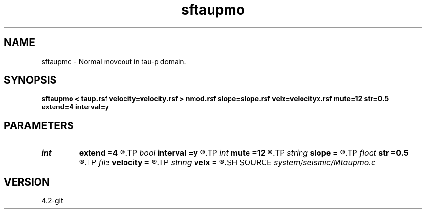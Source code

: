 .TH sftaupmo 1  "APRIL 2023" Madagascar "Madagascar Manuals"
.SH NAME
sftaupmo \- Normal moveout in tau-p domain. 
.SH SYNOPSIS
.B sftaupmo < taup.rsf velocity=velocity.rsf > nmod.rsf slope=slope.rsf velx=velocityx.rsf mute=12 str=0.5 extend=4 interval=y
.SH PARAMETERS
.PD 0
.TP
.I int    
.B extend
.B =4
.R  	interpolation accuracy
.TP
.I bool   
.B interval
.B =y
.R  [y/n]	use interval velocity
.TP
.I int    
.B mute
.B =12
.R  	mute zone
.TP
.I string 
.B slope
.B =
.R  	auxiliary input file name
.TP
.I float  
.B str
.B =0.5
.R  	maximum stretch
.TP
.I file   
.B velocity
.B =
.R  	auxiliary input file name
.TP
.I string 
.B velx
.B =
.R  	auxiliary input file name
.SH SOURCE
.I system/seismic/Mtaupmo.c
.SH VERSION
4.2-git
